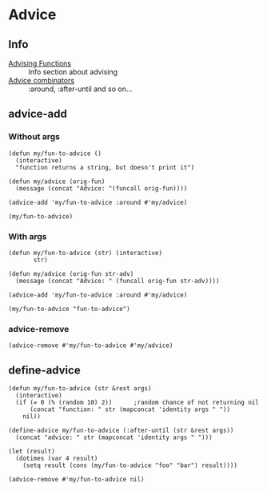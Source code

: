 * Advice
** Info
- [[info:elisp#Advising%20Functions][Advising Functions]] :: Info section about advising
- [[info:elisp#Advice%20combinators][Advice combinators]] :: :around, :after-until and so on...

** advice-add
*** Without args
#+BEGIN_SRC elisp
  (defun my/fun-to-advice ()
    (interactive)
    "function returns a string, but doesn't print it")

  (defun my/advice (orig-fun)
    (message (concat "Advice: "(funcall orig-fun))))

  (advice-add 'my/fun-to-advice :around #'my/advice)

  (my/fun-to-advice)
#+END_SRC

#+RESULTS:
: Advice: function returns a string, but doesn’t print it

*** With args
#+BEGIN_SRC elisp
(defun my/fun-to-advice (str) (interactive)
       str)

(defun my/advice (orig-fun str-adv)
  (message (concat "Advice: " (funcall orig-fun str-adv))))

(advice-add 'my/fun-to-advice :around #'my/advice)

(my/fun-to-advice "fun-to-advice")
#+END_SRC

#+RESULTS:
: Advice: fun-to-advice

*** advice-remove
#+BEGIN_SRC elisp
  (advice-remove #'my/fun-to-advice #'my/advice)
#+END_SRC

** define-advice
#+BEGIN_SRC elisp
  (defun my/fun-to-advice (str &rest args)
    (interactive)
    (if (= 0 (% (random 10) 2))      ;random chance of not returning nil
        (concat "function: " str (mapconcat 'identity args " "))
      nil))

  (define-advice my/fun-to-advice (:after-until (str &rest args))
    (concat "advice: " str (mapconcat 'identity args " ")))

  (let (result)
    (dotimes (var 4 result)
      (setq result (cons (my/fun-to-advice "foo" "bar") result))))
#+END_SRC

#+RESULTS:
| advice: foobar | function: foobar | function: foobar | advice: foobar |

#+BEGIN_SRC elisp
  (advice-remove #'my/fun-to-advice nil)
#+END_SRC

